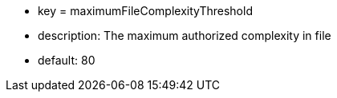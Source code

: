 * key = maximumFileComplexityThreshold 
* description: The maximum authorized complexity in file
* default: 80
